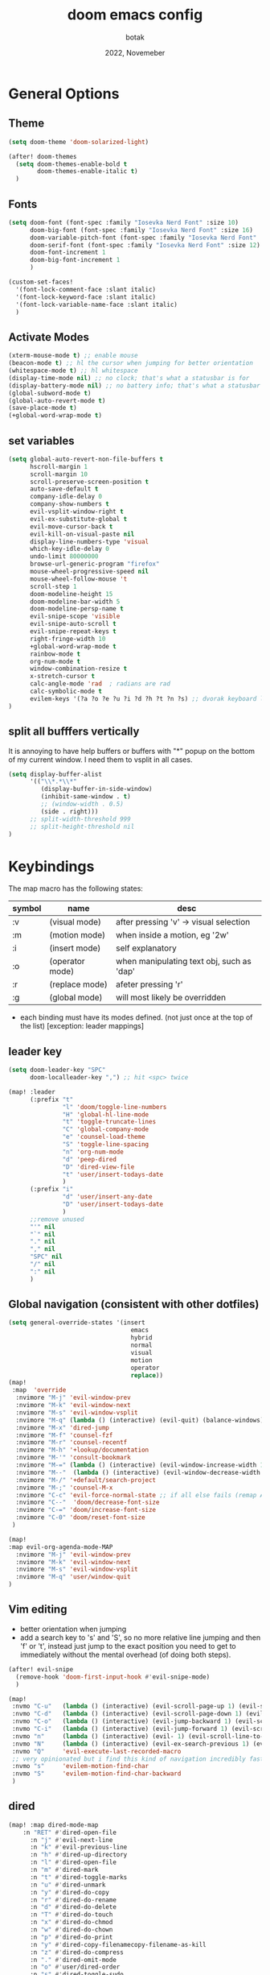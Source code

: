 #+title:    doom emacs config
#+date:     2022, Novemeber
#+author:   botak

* General Options
** Theme
#+begin_src emacs-lisp
(setq doom-theme 'doom-solarized-light)

(after! doom-themes
  (setq doom-themes-enable-bold t
        doom-themes-enable-italic t)
  )
#+end_src


** Fonts
#+begin_src emacs-lisp
(setq doom-font (font-spec :family "Iosevka Nerd Font" :size 10)
      doom-big-font (font-spec :family "Iosevka Nerd Font" :size 16)
      doom-variable-pitch-font (font-spec :family "Iosevka Nerd Font" :size 12)
      doom-serif-font (font-spec :family "Iosevka Nerd Font" :size 12)
      doom-font-increment 1
      doom-big-font-increment 1
      )

(custom-set-faces!
  '(font-lock-comment-face :slant italic)
  '(font-lock-keyword-face :slant italic)
  '(font-lock-variable-name-face :slant italic)
  )
#+end_src

** Activate Modes
#+begin_src emacs-lisp
(xterm-mouse-mode t) ;; enable mouse
(beacon-mode t) ;; hl the cursor when jumping for better orientation
(whitespace-mode t) ;; hl whitespace
(display-time-mode nil) ;; no clock; that's what a statusbar is for
(display-battery-mode nil) ;; no battery info; that's what a statusbar is for
(global-subword-mode t)
(global-auto-revert-mode t)
(save-place-mode t)
(+global-word-wrap-mode t)
#+end_src

** set variables
#+begin_src emacs-lisp
(setq global-auto-revert-non-file-buffers t
      hscroll-margin 1
      scroll-margin 10
      scroll-preserve-screen-position t
      auto-save-default t
      company-idle-delay 0
      company-show-numbers t
      evil-vsplit-window-right t
      evil-ex-substitute-global t
      evil-move-cursor-back t
      evil-kill-on-visual-paste nil
      display-line-numbers-type 'visual
      which-key-idle-delay 0
      undo-limit 80000000
      browse-url-generic-program "firefox"
      mouse-wheel-progressive-speed nil
      mouse-wheel-follow-mouse 't
      scroll-step 1
      doom-modeline-height 15
      doom-modeline-bar-width 5
      doom-modeline-persp-name t
      evil-snipe-scope 'visible
      evil-snipe-auto-scroll t
      evil-snipe-repeat-keys t
      right-fringe-width 10
      +global-word-wrap-mode t
      rainbow-mode t
      org-num-mode t
      window-combination-resize t
      x-stretch-cursor t
      calc-angle-mode 'rad  ; radians are rad
      calc-symbolic-mode t
      evilem-keys '(?a ?o ?e ?u ?i ?d ?h ?t ?n ?s) ;; dvorak keyboard layout
)
#+end_src

** split all bufffers vertically
It is annoying to have help buffers or buffers with "*" popup on the bottom of my current window. I need them to vsplit in all cases.
#+begin_src emacs-lisp
(setq display-buffer-alist
      '(("\\*.*\\*"
         (display-buffer-in-side-window)
         (inhibit-same-window . t)
         ;; (window-width . 0.5)
         (side . right)))
      ;; split-width-threshold 999
      ;; split-height-threshold nil
)

#+end_src


* Keybindings
The map macro has the following states:
| symbol | name            | desc                                      |
|--------+-----------------+-------------------------------------------|
| :v     | (visual mode)   | after pressing 'v' -> visual selection    |
| :m     | (motion mode)   | when inside a motion, eg '2w'             |
| :i     | (insert mode)   | self explanatory                          |
| :o     | (operator mode) | when manipulating text obj, such as 'dap' |
| :r     | (replace mode)  | afeter pressing 'r'                       |
| :g     | (global mode)   | will most likely be overridden            |

- each binding must have its modes defined. (not just once at the top of the list) [exception: leader mappings]

** leader key
#+begin_src emacs-lisp
(setq doom-leader-key "SPC"
      doom-localleader-key ",") ;; hit <spc> twice

(map! :leader
      (:prefix "t"
               "l" 'doom/toggle-line-numbers
               "H" 'global-hl-line-mode
               "t" 'toggle-truncate-lines
               "C" 'global-company-mode
               "e" 'counsel-load-theme
               "S" 'toggle-line-spacing
               "n" 'org-num-mode
               "d" 'peep-dired
               "D" 'dired-view-file
               "t" 'user/insert-todays-date
               )
      (:prefix "i"
               "d" 'user/insert-any-date
               "D" 'user/insert-todays-date
               )
      ;;remove unused
      "'" nil
      "`" nil
      "." nil
      "," nil
      "SPC" nil
      "/" nil
      ":" nil
      )
#+end_src

** Global navigation (consistent with other dotfiles)

#+begin_src emacs-lisp
(setq general-override-states '(insert
                                  emacs
                                  hybrid
                                  normal
                                  visual
                                  motion
                                  operator
                                  replace))
(map!
 :map  'override
  :nvimore "M-j" 'evil-window-prev
  :nvimore "M-k" 'evil-window-next
  :nvimore "M-s" 'evil-window-vsplit
  :nvimore "M-q" (lambda () (interactive) (evil-quit) (balance-windows))
  :nvimore "M-x" 'dired-jump
  :nvimore "M-f" 'counsel-fzf
  :nvimore "M-r" 'counsel-recentf
  :nvimore "M-h" '+lookup/documentation
  :nvimore "M-'" 'consult-bookmark
  :nvimore "M-=" (lambda () (interactive) (evil-window-increase-width 10))
  :nvimore "M--"  (lambda () (interactive) (evil-window-decrease-width 10))
  :nvimore "M-/" '+default/search-project
  :nvimore "M-;" 'counsel-M-x
  :nvimore "C-c" 'evil-force-normal-state ;; if all else fails (remap Alt_l: Esc)
  :nvimore "C--"  'doom/decrease-font-size
  :nvimore "C-=" 'doom/increase-font-size
  :nvimore "C-0" 'doom/reset-font-size
 )

(map!
:map evil-org-agenda-mode-MAP
  :nvimore "M-j" 'evil-window-prev
  :nvimore "M-k" 'evil-window-next
  :nvimore "M-s" 'evil-window-vsplit
  :nvimore "M-q" 'user/window-quit
)
#+end_src

** Vim editing
- better orientation when jumping
- add a search key to 's' and 'S', so no more relative line jumping and then 'f' or 't', instead just jump to the exact position you need to get to immediately without the mental overhead (of doing both steps).
#+begin_src emacs-lisp
(after! evil-snipe
  (remove-hook 'doom-first-input-hook #'evil-snipe-mode)
  )

(map!
 :nvmo "C-u"   (lambda () (interactive) (evil-scroll-page-up 1) (evil-scroll-line-to-center nil))
 :nvmo "C-d"   (lambda () (interactive) (evil-scroll-page-down 1) (evil-scroll-line-to-center nil))
 :nvmo "C-o"   (lambda () (interactive) (evil-jump-backward 1) (evil-scroll-line-to-center nil))
 :nvmo "C-i"   (lambda () (interactive) (evil-jump-forward 1) (evil-scroll-line-to-center nil))
 :nvmo "n"     (lambda () (interactive) (evil- 1) (evil-scroll-line-to-center nil))
 :nvmo "N"     (lambda () (interactive) (evil-ex-search-previous 1) (evil-scroll-line-to-center nil))
 :nvmo "Q"     'evil-execute-last-recorded-macro
 ;; very opinionated but i find this kind of navigation incredibly fast and need it under my fingertips
 :nvmo "s"     'evilem-motion-find-char
 :nvmo "S"     'evilem-motion-find-char-backward
 )
#+end_src

** dired
#+begin_src emacs-lisp
(map! :map dired-mode-map
    :n "RET" #'dired-open-file
      :n "j" #'evil-next-line
      :n "k" #'evil-previous-line
      :n "h" #'dired-up-directory
      :n "l" #'dired-open-file
      :n "m" #'dired-mark
      :n "t" #'dired-toggle-marks
      :n "u" #'dired-unmark
      :n "y" #'dired-do-copy
      :n "r" #'dired-do-rename
      :n "d" #'dired-do-delete
      :n "T" #'dired-do-touch
      :n "x" #'dired-do-chmod
      :n "w" #'dired-do-chown
      :n "p" #'dired-do-print
      :n "y" #'dired-copy-filenamecopy-filename-as-kill
      :n "z" #'dired-do-compress
      :n "." #'dired-omit-mode
      :n "o" #'user/dired-order
      :n "s" #'dired-toggle-sudo
      (:prefix ("+" . "create")
       :n "f" #'dired-create-empty-file
       :n "d" #'dired-create-directory
       ))

(map! :map peep-dired-mode-map
      :n "j" #'peep-dired-next-file
      :n "k" #'peep-dired-prev-file)

(add-hook 'peep-dired-hook 'evil-normalize-keymaps)
#+end_src

** org-mode
#+begin_src emacs-lisp
(map!
 :map evil-org-mode-map
 :prefix "g"
 :n "j" 'org-next-visible-heading
 :n "k" 'org-previous-visible-heading
 )
#+end_src

#+begin_src emacs-lisp
 #+end_src


* custom functions
#+begin_src emacs-lisp
(defun user/dired-order()
  "Sort dired dir listing in different ways.
Prompt for a choice."
  (interactive)
  (let (xsortBy xarg)
    (setq xsortBy (completing-read "Sort by:" '( "date" "size" "name" )))
    (cond
     ((equal xsortBy "name") (setq xarg "-Al "))
     ((equal xsortBy "date") (setq xarg "-Al -t"))
     ((equal xsortBy "size") (setq xarg "-Al -S"))
     ((equal xsortBy "dir") (setq xarg "-Al --group-directories-first"))
     (t (error "logic error 09535" )))
    (dired-sort-other xarg )))

(defun user/insert-any-date (date)
  "Insert DATE using the current locale."
  (interactive (list (calendar-read-date)))
  (insert (calendar-date-string date)))

(defun user/insert-todays-date (prefix)
  (interactive "P")
  (let ((format (cond
                 ((not prefix) "%A, %B %d, %Y")
                 ((equal prefix '(4)) "%m-%d-%Y")
                 ((equal prefix '(16)) "%Y-%m-%d"))))
    (insert (format-time-string format))))

#+end_src

#+RESULTS:


* Tiling Minibuffer (instead of floating window)
Unifies the minibuffer windows to the bottem of the screen and makes them like a split and not floating in the middle of the screen.
#+begin_src emacs-lisp
(ivy-posframe-mode t)
(setq ivy-posframe-display-functions-alist
      '((swiper                     . ivy-posframe-display-at-point)
        (complete-symbol            . ivy-posframe-display-at-point)
        (counsel-M-x                . ivy-display-function-fallback)
        (counsel-esh-history        . ivy-posframe-display-at-window-center)
        (counsel-describe-function  . ivy-display-function-fallback)
        (counsel-describe-variable  . ivy-display-function-fallback)
        (counsel-find-file          . ivy-display-function-fallback)
        (counsel-recentf            . ivy-display-function-fallback)
        (counsel-register           . ivy-posframe-display-at-frame-bottom-window-center)
        (dmenu                      . ivy-posframe-display-at-frame-bottom-center)
        (nil                        . ivy-posframe-display))
      ivy-posframe-height-alist
      '((swiper . 50)
        (dmenu . 50)
        (t . 50)))
#+end_src

* Dired
- add more files to "hidden files"
- open files with external programs when they have a specific extension
#+begin_src emacs-lisp
(setq dired-omit-files
      (rx (or (seq bol (? ".") "#")             ;; emacs autosave files
              (seq bol "." (not (any ".")))     ;; dot-files
              (seq "~" eol)                     ;; backup-files
              (seq bol "CVS" eol)               ;; CVS dirs
              )))

(setq dired-open-extensions '(
                              ("mkv"    .   "mpv")
                              ("mp4"    .   "mpv")
                              ("mp3"    .   "clementine")
                              ("gif"    .   "sxiv")
                              ("jpeg"   .   "sxiv")
                              ("jpg"    .   "sxiv")
                              ("png"    .   "sxiv")
                              ("pdf"    .   "zathura")
                              ("epub"   .   "zathura")
                              ))

(setq dired-recursive-copies (quote always)
      dired-recursive-deletes (quote top)
      global-auto-revert-non-file-buffers t
      )

(remove-hook 'dired-mode-hook #'all-the-icons-dired-mode) ;; icons are bad
#+end_src


* Org Mode
** Options & mostly Prettifying
- I hate icons, symbols and emoji's: only thing they do is create unneccessary mental overhead and abstraction while making sure you look cringe while using them. I use org-modern to hide "ugly" org syntax such as "#+begin_src" in order to improve readablity of the code.
#+begin_src emacs-lisp
(after! org
  (global-org-modern-mode)
  (visual-line-mode)
  (org-indent-mode)

  (setq org-directory "~/Org"
        org-archive-location "~/Archive/Org"
        org-agenda-files '("~/Org")
        org-hide-leading-stars t
        org-appear-autoemphasis t
        org-appear-autosubmarkers t
        org-appear-autolinks nil
        org-hide-emphasis-markers t
        org-log-done 'time
        org-table-convert-region-max-lines 20000
        org-emphasis-alist
        '(("*" (bold))
          ("/" italic)
          ("_" underline)
          ("=" redd)
          ("~" code)
          ("+" (:strike-through t)))

        org-use-property-inheritance t
        org-priority-highest ?A
        org-priority-lowest ?
        org-fontify-quote-and-verse-blocks t
        org-priority-faces
        '((?A . 'all-the-icons-red)
          (?B . 'all-the-icons-orange)
          (?C . 'all-the-icons-yellow)
          (?D . 'all-the-icons-green)
          (?E . 'all-the-icons-blue))
        org-log-repeat 'time
        org-startup-with-inline-images t
        org-pretty-entities t
        org-pretty-entities-include-sub-superscripts t
        org-startup-indented t
        org-list-allow-alphabetical t
        org-tags-column 0
        org-fold-catch-invisible-edits 'smart
        org-log-done 'time
        org-log-into-drawer 'LOGBOOK
        org-clock-into-drawer t
        org-export-headline-levels 5
        org-num-max-level 2
        org-refile-use-outline-path 'file
        org-refile-allow-creating-parent-nodes 'confirm
        org-use-sub-superscripts '{}
        org-agenda-skip-scheduled-if-done t
        org-agenda-skip-deadline-if-done t
        org-agenda-include-deadlines t
        org-agenda-block-separator nil
        org-agenda-tags-column 0
        org-agenda-compact-blocks t
        org-agenda-show-future-repeats nil
        org-agenda-deadline-faces
        '((1.0 . error)
          (1.0 . org-warning)
          (0.5 . org-upcoming-deadline)
          (0.0 . org-upcoming-distant-deadline))
        org-ellipsis "..."
        org-deadline-warning-days 3
        org-auto-tangle-default t
        org-clock-out-when-done t
        org-clock-persist t ;; Save the running clock and all clock history when exiting Emacs, load it on startup
        org-roam-directory "~/Notes"
        org-roam-dailies-directory "daily/" ;; relative to org roam-dir
        org-roam-completion-everywhere t
        org-auto-align-tags 0
        org-list-demote-modify-bullet '(("+" . "-") ("-" . "+") ("*" . "+") ("1." . "a."))
        org-modern-star '("◉" "●" "○" "◈" "◆" "◇" )
        org-modern-table-vertical 1
        org-modern-table-horizontal 0.2
        org-modern-list '((?* . "•")
                          (?- . "•")
                          (?+ . "➤"))
        org-modern-block-name
        '((t . t)
          ("src" ">>>" "<<<")
          ("example" ">>> example" "<<<")
          ("export" ">>> export" "<<<")
          ("quote" ">>> quote" "<<<"))
        org-modern-todo nil
        org-modern-done nil
        org-modern-checkbox nil
        org-modern-timestamp nil
        org-modern-block-fringe nil
        org-modern-progress nil
        org-modern-tag nil
        ;; org-modern-priority nil
        ;; org-modern-statistics nil
        ;; org-modern-horizontal-rule (make-string 36 ?─)
        )
  )
#+end_src

** Header font faces
- make headers bigger, as if it was compiled down to a pdf already.
#+begin_src emacs-lisp
(custom-set-faces!
  '(org-todo                :weight extra-bold :height 1.0 :slant italic )
  '(org-checkbox            :weight extra-bold :height 1.0 :slant normal )
  '(org-priority            :weight extra-bold :height 1.0 :slant italic )
  '(org-special-keyword     :weight normal     :height 1.0 :slant italic )
  '(org-drawer              :weight normal     :height 1.0 :slant italic )
  '(org-tag                 :weight normal     :height 1.0 :slant italic )
  '(org-date                :weight normal     :height 1.0 :slant italic )
  '(org-document-title      :weight ultra-bold :height 1.4 :slant normal )
  '(outline-1               :weight extra-bold :height 1.4 :slant normal )
  '(outline-2               :weight bold       :height 1.3 :slant normal )
  '(outline-3               :weight bold       :height 1.2 :slant normal )
  '(outline-4               :weight semi-bold  :height 1.1 :slant normal )
  '(outline-5               :weight semi-bold  :height 1.1 :slant normal )
  '(outline-6               :weight semi-bold  :height 1.1 :slant normal )
  '(outline-8               :weight semi-bold  :height 1.1 :slant normal )
  '(outline-9               :weight semi-bold  :height 1.1 :slant normal )
  '(markdown-header-face    :weight extra-bold :height 1.7 :slant normal )
  '(markdown-header-face-1  :weight extra-bold :height 1.7 :slant normal )
  '(markdown-header-face-2  :weight bold       :height 1.5 :slant normal )
  '(markdown-header-face-3  :weight bold       :height 1.3 :slant normal )
  '(markdown-header-face-4  :weight semi-bold  :height 1.1 :slant normal )
  '(markdown-header-face-5  :weight semi-bold  :height 1.0 :slant normal )
  '(markdown-header-face-6  :weight semi-bold  :height 1.0 :slant normal )
  '(markdown-header-face-7  :weight semi-bold  :height 1.0 :slant normal )
  '(markdown-header-face-8  :weight semi-bold  :height 1.0 :slant normal )
  )
#+end_src

** Tags
- used to group todos and headings together for filtering and viewing.
#+begin_src emacs-lisp
(after! 'org
(setq org-tag-alist '(("EVENT" . ?e)
                      ("PROJECT" . ?p)
                      ("WRITE" . ?w)
                      ("READ" . ?r)
                      ("STUDY" . ?s)
                      )
      )
)
#+end_src

** todo types
| name  | Description                                                                          |
|-------+--------------------------------------------------------------------------------------|
| TODO  | it's an item that needs addressing                                                   |
| PROG  | is beeing worked on and maybe needs to wait on something else to finish              |
| DELEG | someone else is doing it and I need to follow up with them                           |
| ASSIG | someone else has full, autonomous responsibility for it                              |
| CANC  | it's no longer necessary to finish                                                   |
| OPT   | optional means can be done after most important stuff is finished/may becom obsolete |
| DONE  | it's complete                                                                        |

#+begin_src emacs-lisp
(after! org
(setq org-todo-keywords '((type
                           "TODO(t)"
                           "PROG(i)"
                           "OPT(o)"
                           "REVIEW(r)"
                           "WAIT(w)"
                           "|"
                           "DONE(d!)"
                           "CANC(C@)"
                           "DELEG(D@)"
                           "ASSIGN(a@)"
                           )
                          )
      )
)
#+end_src


** capture templates
create templates for each of your projects, in my case: university, personal and work
agenda capture template is to capture all appointments centrally in your calendar. journal is for whatever, thoughts etc
#+begin_src emacs-lisp
(after! org
(setq org-capture-templates
      '(
        ("t" "TODO: personal"
         entry (file+headline "~/Org/personal_todo.org" "outstanding")
         "* TODO %? \n"
         :empty-lines 1
         )

        ("e" "EVENT: personal"
         entry (file+headline "~/Org/personal_agenda.org" "events")
         "* %? :EVENT: \nSCHEDULED: %^T \nLOCATION: \nMATERIAL:"
         :empty-lines 1
         )

        ("n" "NOTE: personal"
         entry (file "~/Org/personal_note.org")
         "* %?\n%U"
         :empty-lines 1
         )

        ("T" "TODO: work"
         entry (file+headline "~/Org/work_todo.org" "current")
         "* TODO %?\n"
         :empty-lines 1
         )

        ("E" "EVENT: work"
         entry (file+headline "~/Org/work_agenda.org" "events")
         "* %? :EVENT: \nSCHEDULED: %^T \nLOCATION: \nMATERIAL:"
         :empty-lines 1
         )

        ("N" "NOTE @work"
         entry (file "~/Org/work_note.org")
         "* %? \n%U"
         :empty-lines 1
         )

        )
      ))
#+end_src


** daily journal
i like to journal daily to assess my progress, habits, goals and happiness. Thus i have a template for the daily journal entry.
#+begin_src emacs-lisp
(setq org-roam-dailies-capture-templates
  '(("d" "default" entry
     (file "~/Notes/templates/daily_template.org")
     :target (file+head "%<%Y-%m-%d>.org"
                        "#+title:\t%<%Y-%m-%d>\n#+author:\temil lenz\n#+date:\t%<%Y-%m-%d>"))))
#+end_src

